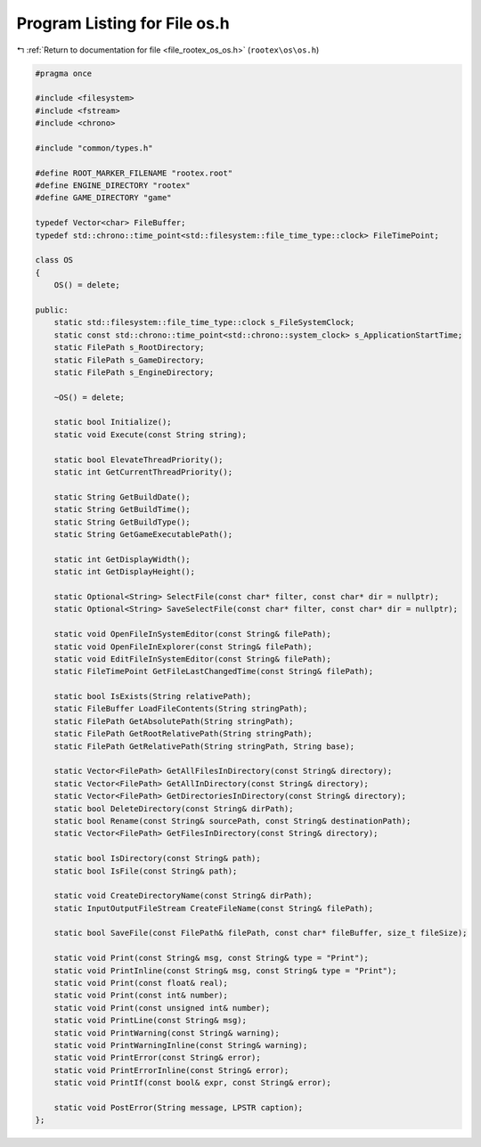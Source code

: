 
.. _program_listing_file_rootex_os_os.h:

Program Listing for File os.h
=============================

|exhale_lsh| :ref:`Return to documentation for file <file_rootex_os_os.h>` (``rootex\os\os.h``)

.. |exhale_lsh| unicode:: U+021B0 .. UPWARDS ARROW WITH TIP LEFTWARDS

.. code-block:: cpp

   #pragma once
   
   #include <filesystem>
   #include <fstream>
   #include <chrono>
   
   #include "common/types.h"
   
   #define ROOT_MARKER_FILENAME "rootex.root"
   #define ENGINE_DIRECTORY "rootex"
   #define GAME_DIRECTORY "game"
   
   typedef Vector<char> FileBuffer;
   typedef std::chrono::time_point<std::filesystem::file_time_type::clock> FileTimePoint;
   
   class OS
   {
       OS() = delete;
   
   public:
       static std::filesystem::file_time_type::clock s_FileSystemClock;
       static const std::chrono::time_point<std::chrono::system_clock> s_ApplicationStartTime;
       static FilePath s_RootDirectory;
       static FilePath s_GameDirectory;
       static FilePath s_EngineDirectory;
   
       ~OS() = delete;
   
       static bool Initialize();
       static void Execute(const String string);
   
       static bool ElevateThreadPriority();
       static int GetCurrentThreadPriority();
   
       static String GetBuildDate();
       static String GetBuildTime();
       static String GetBuildType();
       static String GetGameExecutablePath();
   
       static int GetDisplayWidth();
       static int GetDisplayHeight();
   
       static Optional<String> SelectFile(const char* filter, const char* dir = nullptr);
       static Optional<String> SaveSelectFile(const char* filter, const char* dir = nullptr);
   
       static void OpenFileInSystemEditor(const String& filePath);
       static void OpenFileInExplorer(const String& filePath);
       static void EditFileInSystemEditor(const String& filePath);
       static FileTimePoint GetFileLastChangedTime(const String& filePath);
   
       static bool IsExists(String relativePath);
       static FileBuffer LoadFileContents(String stringPath);
       static FilePath GetAbsolutePath(String stringPath);
       static FilePath GetRootRelativePath(String stringPath);
       static FilePath GetRelativePath(String stringPath, String base);
   
       static Vector<FilePath> GetAllFilesInDirectory(const String& directory);
       static Vector<FilePath> GetAllInDirectory(const String& directory);
       static Vector<FilePath> GetDirectoriesInDirectory(const String& directory);
       static bool DeleteDirectory(const String& dirPath);
       static bool Rename(const String& sourcePath, const String& destinationPath);
       static Vector<FilePath> GetFilesInDirectory(const String& directory);
   
       static bool IsDirectory(const String& path);
       static bool IsFile(const String& path);
   
       static void CreateDirectoryName(const String& dirPath);
       static InputOutputFileStream CreateFileName(const String& filePath);
   
       static bool SaveFile(const FilePath& filePath, const char* fileBuffer, size_t fileSize);
   
       static void Print(const String& msg, const String& type = "Print");
       static void PrintInline(const String& msg, const String& type = "Print");
       static void Print(const float& real);
       static void Print(const int& number);
       static void Print(const unsigned int& number);
       static void PrintLine(const String& msg);
       static void PrintWarning(const String& warning);
       static void PrintWarningInline(const String& warning);
       static void PrintError(const String& error);
       static void PrintErrorInline(const String& error);
       static void PrintIf(const bool& expr, const String& error);
   
       static void PostError(String message, LPSTR caption);
   };
